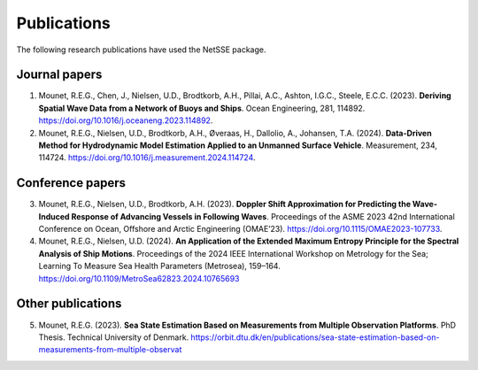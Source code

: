 Publications
============

The following research publications have used the NetSSE package.


Journal papers
--------------

1. Mounet, R.E.G., Chen, J., Nielsen, U.D., Brodtkorb, A.H., Pillai, A.C., Ashton, I.G.C., Steele, E.C.C. (2023). 
   **Deriving Spatial Wave Data from a Network of Buoys and Ships**. Ocean Engineering, 281, 114892. 
   https://doi.org/10.1016/j.oceaneng.2023.114892.

2. Mounet, R.E.G., Nielsen, U.D., Brodtkorb, A.H., Øveraas, H., Dallolio, A., Johansen, T.A. (2024). 
   **Data-Driven Method for Hydrodynamic Model Estimation Applied to an Unmanned Surface Vehicle**. 
   Measurement, 234, 114724. https://doi.org/10.1016/j.measurement.2024.114724.


Conference papers
-----------------

3. Mounet, R.E.G., Nielsen, U.D., Brodtkorb, A.H. (2023). 
   **Doppler Shift Approximation for Predicting the Wave-Induced Response of Advancing Vessels in Following Waves**. 
   Proceedings of the ASME 2023 42nd International Conference on Ocean, Offshore and Arctic Engineering (OMAE’23). 
   https://doi.org/10.1115/OMAE2023-107733.

4. Mounet, R.E.G., Nielsen, U.D. (2024). **An Application of the Extended Maximum Entropy
   Principle for the Spectral Analysis of Ship Motions**. Proceedings of the 2024 IEEE International Workshop on 
   Metrology for the Sea; Learning To Measure Sea Health Parameters (Metrosea), 159–164. 
   https://doi.org/10.1109/MetroSea62823.2024.10765693


Other publications
------------------

5. Mounet, R.E.G. (2023). **Sea State Estimation Based on Measurements from Multiple Observation Platforms**. 
   PhD Thesis. Technical University of Denmark. 
   https://orbit.dtu.dk/en/publications/sea-state-estimation-based-on-measurements-from-multiple-observat

